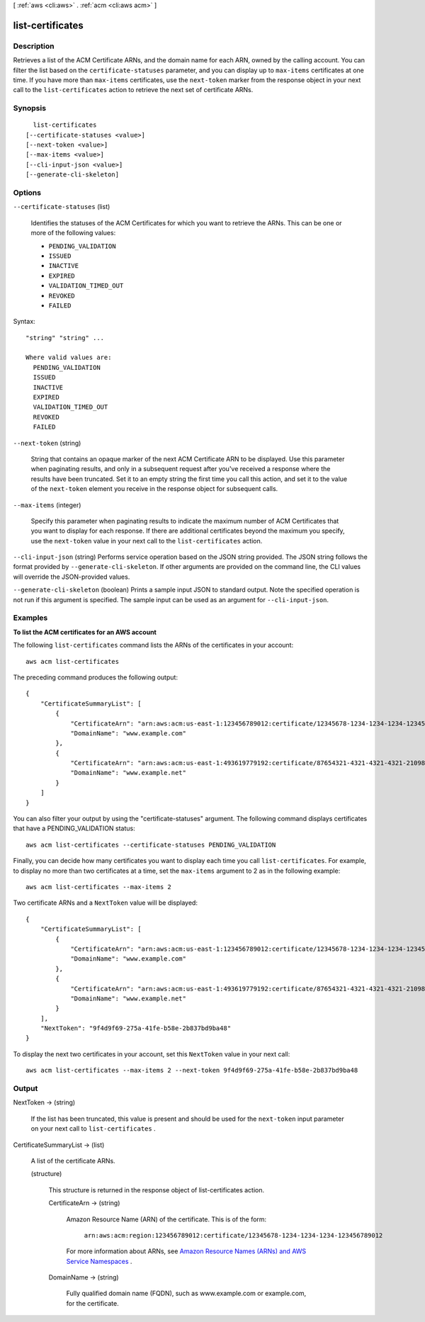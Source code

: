 [ :ref:`aws <cli:aws>` . :ref:`acm <cli:aws acm>` ]

.. _cli:aws acm list-certificates:


*****************
list-certificates
*****************



===========
Description
===========



Retrieves a list of the ACM Certificate ARNs, and the domain name for each ARN, owned by the calling account. You can filter the list based on the ``certificate-statuses`` parameter, and you can display up to ``max-items`` certificates at one time. If you have more than ``max-items`` certificates, use the ``next-token`` marker from the response object in your next call to the ``list-certificates`` action to retrieve the next set of certificate ARNs. 



========
Synopsis
========

::

    list-certificates
  [--certificate-statuses <value>]
  [--next-token <value>]
  [--max-items <value>]
  [--cli-input-json <value>]
  [--generate-cli-skeleton]




=======
Options
=======

``--certificate-statuses`` (list)


  Identifies the statuses of the ACM Certificates for which you want to retrieve the ARNs. This can be one or more of the following values: 

   
  * ``PENDING_VALIDATION`` 
   
  * ``ISSUED`` 
   
  * ``INACTIVE`` 
   
  * ``EXPIRED`` 
   
  * ``VALIDATION_TIMED_OUT`` 
   
  * ``REVOKED`` 
   
  * ``FAILED`` 
   

   

  



Syntax::

  "string" "string" ...

  Where valid values are:
    PENDING_VALIDATION
    ISSUED
    INACTIVE
    EXPIRED
    VALIDATION_TIMED_OUT
    REVOKED
    FAILED





``--next-token`` (string)


  String that contains an opaque marker of the next ACM Certificate ARN to be displayed. Use this parameter when paginating results, and only in a subsequent request after you've received a response where the results have been truncated. Set it to an empty string the first time you call this action, and set it to the value of the ``next-token`` element you receive in the response object for subsequent calls. 

  

``--max-items`` (integer)


  Specify this parameter when paginating results to indicate the maximum number of ACM Certificates that you want to display for each response. If there are additional certificates beyond the maximum you specify, use the ``next-token`` value in your next call to the ``list-certificates`` action. 

  

``--cli-input-json`` (string)
Performs service operation based on the JSON string provided. The JSON string follows the format provided by ``--generate-cli-skeleton``. If other arguments are provided on the command line, the CLI values will override the JSON-provided values.

``--generate-cli-skeleton`` (boolean)
Prints a sample input JSON to standard output. Note the specified operation is not run if this argument is specified. The sample input can be used as an argument for ``--cli-input-json``.



========
Examples
========

**To list the ACM certificates for an AWS account**

The following ``list-certificates`` command lists the ARNs of the certificates in your account::

  aws acm list-certificates

The preceding command produces the following output::

  {
      "CertificateSummaryList": [
          {
              "CertificateArn": "arn:aws:acm:us-east-1:123456789012:certificate/12345678-1234-1234-1234-123456789012", 
              "DomainName": "www.example.com"
          }, 
          {
              "CertificateArn": "arn:aws:acm:us-east-1:493619779192:certificate/87654321-4321-4321-4321-210987654321", 
              "DomainName": "www.example.net"
          }
      ]
  }

You can also filter your output by using the "certificate-statuses" argument. The following command displays certificates that have a PENDING_VALIDATION status::

  aws acm list-certificates --certificate-statuses PENDING_VALIDATION

Finally, you can decide how many certificates you want to display each time you call ``list-certificates``. For example, to display no more than two certificates at a time, set the ``max-items`` argument to 2 as in the following example::

  aws acm list-certificates --max-items 2

Two certificate ARNs and a ``NextToken`` value will be displayed::

  {
      "CertificateSummaryList": [
          {
              "CertificateArn": "arn:aws:acm:us-east-1:123456789012:certificate/12345678-1234-1234-1234-123456789012", 
              "DomainName": "www.example.com"
          }, 
          {
              "CertificateArn": "arn:aws:acm:us-east-1:493619779192:certificate/87654321-4321-4321-4321-210987654321", 
              "DomainName": "www.example.net"
          }
      ], 
      "NextToken": "9f4d9f69-275a-41fe-b58e-2b837bd9ba48"
  }
  
To display the next two certificates in your account, set this ``NextToken`` value in your next call::

  aws acm list-certificates --max-items 2 --next-token 9f4d9f69-275a-41fe-b58e-2b837bd9ba48


======
Output
======

NextToken -> (string)

  

  If the list has been truncated, this value is present and should be used for the ``next-token`` input parameter on your next call to ``list-certificates`` . 

  

  

CertificateSummaryList -> (list)

  

  A list of the certificate ARNs. 

  

  (structure)

    

    This structure is returned in the response object of  list-certificates action. 

    

    CertificateArn -> (string)

      

      Amazon Resource Name (ARN) of the certificate. This is of the form: 

       

       ``arn:aws:acm:region:123456789012:certificate/12345678-1234-1234-1234-123456789012``  

       

      For more information about ARNs, see `Amazon Resource Names (ARNs) and AWS Service Namespaces`_ . 

      

      

    DomainName -> (string)

      

      Fully qualified domain name (FQDN), such as www.example.com or example.com, for the certificate. 

      

      

    

  



.. _Amazon Resource Names (ARNs) and AWS Service Namespaces: http://docs.aws.amazon.com/general/latest/gr/aws-arns-and-namespaces.html
